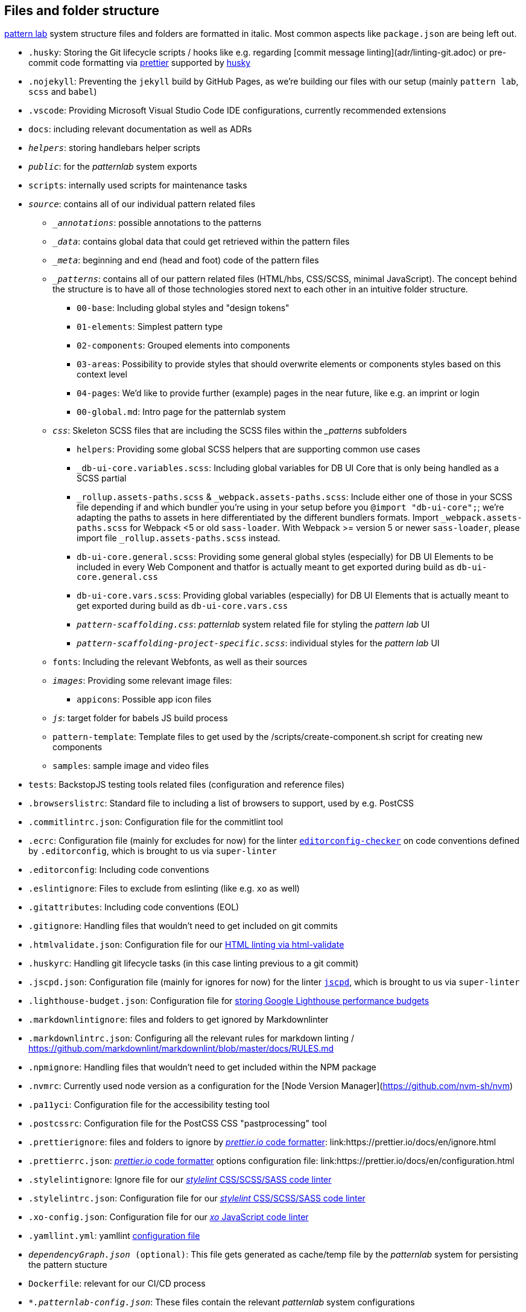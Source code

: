 ## Files and folder structure

link:https://patternlab.io/[pattern lab] system structure files and folders are formatted in italic. Most common aspects like `package.json` are being left out.

* `.husky`: Storing the Git lifecycle scripts / hooks like e.g. regarding [commit message linting](adr/linting-git.adoc) or pre-commit code formatting via link:adr/code_style_formatter-prettier.adoc[prettier] supported by link:https://www.npmjs.com/package/husky[husky]
* `.nojekyll`: Preventing the `jekyll` build by GitHub Pages, as we're building our files with our setup (mainly `pattern lab`, `scss` and `babel`)
* `.vscode`: Providing Microsoft Visual Studio Code IDE configurations, currently recommended extensions
* `docs`: including relevant documentation as well as ADRs
* `_helpers_`: storing handlebars helper scripts
* `_public_`: for the _patternlab_ system exports
* `scripts`: internally used scripts for maintenance tasks
* `_source_`: contains all of our individual pattern related files
** `__annotations_`: possible annotations to the patterns
** `__data_`: contains global data that could get retrieved within the pattern files
** `__meta_`: beginning and end (head and foot) code of the pattern files
** `__patterns_`: contains all of our pattern related files (HTML/hbs, CSS/SCSS, minimal JavaScript). The concept behind the structure is to have all of those technologies stored next to each other in an intuitive folder structure.
*** `00-base`: Including global styles and "design tokens"
*** `01-elements`: Simplest pattern type
*** `02-components`: Grouped elements into components
*** `03-areas`: Possibility to provide styles that should overwrite elements or components styles based on this context level
*** `04-pages`: We'd like to provide further (example) pages in the near future, like e.g. an imprint or login
*** `00-global.md`: Intro page for the patternlab system
** `_css_`: Skeleton SCSS files that are including the SCSS files within the __patterns_ subfolders
*** `helpers`: Providing some global SCSS helpers that are supporting common use cases
*** `_db-ui-core.variables.scss`: Including global variables for DB UI Core that is only being handled as a SCSS partial
*** `_rollup.assets-paths.scss` & `_webpack.assets-paths.scss`: Include either one of those in your SCSS file depending if and which bundler you're using in your setup before you `@import "db-ui-core";`; we're adapting the paths to assets in here differentiated by the different bundlers formats. Import `_webpack.assets-paths.scss` for Webpack <5 or old `sass-loader`. With Webpack >= version 5 or newer `sass-loader`, please import file `_rollup.assets-paths.scss` instead.
*** `db-ui-core.general.scss`: Providing some general global styles (especially) for DB UI Elements to be included in every Web Component and thatfor is actually meant to get exported during build as `db-ui-core.general.css`
*** `db-ui-core.vars.scss`: Providing global variables (especially) for DB UI Elements that is actually meant to get exported during build as `db-ui-core.vars.css`
*** `_pattern-scaffolding.css_`: _patternlab_ system related file for styling the _pattern lab_ UI
*** `_pattern-scaffolding-project-specific.scss_`: individual styles for the _pattern lab_ UI
** `fonts`: Including the relevant Webfonts, as well as their sources
** `_images_`: Providing some relevant image files:
*** `appicons`: Possible app icon files
** `_js_`: target folder for babels JS build process
** `pattern-template`: Template files to get used by the /scripts/create-component.sh script for creating new components
** `samples`: sample image and video files
* `tests`: BackstopJS testing tools related files (configuration and reference files)
* `.browserslistrc`: Standard file to including a list of browsers to support, used by e.g. PostCSS
* `.commitlintrc.json`: Configuration file for the commitlint tool
* `.ecrc`: Configuration file (mainly for excludes for now) for the linter link:https://github.com/editorconfig-checker/editorconfig-checker[`editorconfig-checker`] on code conventions defined by `.editorconfig`, which is brought to us via `super-linter`
* `.editorconfig`: Including code conventions
* `.eslintignore`: Files to exclude from eslinting (like e.g. `xo` as well)
* `.gitattributes`: Including code conventions (EOL)
* `.gitignore`: Handling files that wouldn't need to get included on git commits
* `.htmlvalidate.json`: Configuration file for our link:adr/linting-html.adoc[HTML linting via html-validate]
* `.huskyrc`: Handling git lifecycle tasks (in this case linting previous to a git commit)
* `.jscpd.json`: Configuration file (mainly for ignores for now) for the linter link:https://github.com/kucherenko/jscpd/[`jscpd`], which is brought to us via `super-linter`
* `.lighthouse-budget.json`: Configuration file for link:https://web.dev/use-lighthouse-for-performance-budgets/[storing Google Lighthouse performance budgets]
* `.markdownlintignore`: files and folders to get ignored by Markdownlinter
* `.markdownlintrc.json`: Configuring all the relevant rules for markdown linting / https://github.com/markdownlint/markdownlint/blob/master/docs/RULES.md
* `.npmignore`: Handling files that wouldn't need to get included within the NPM package
* `.nvmrc`: Currently used node version as a configuration for the [Node Version Manager](https://github.com/nvm-sh/nvm)
* `.pa11yci`: Configuration file for the accessibility testing tool
* `.postcssrc`: Configuration file for the PostCSS CSS "pastprocessing" tool
* `.prettierignore`: files and folders to ignore by link:adr/code_style_formatter-prettier.html[_prettier.io_ code formatter]: link:https://prettier.io/docs/en/ignore.html
* `.prettierrc.json`: link:adr/code_style_formatter-prettier.html[_prettier.io_ code formatter] options configuration file: link:https://prettier.io/docs/en/configuration.html
* `.stylelintignore`: Ignore file for our link:adr/linting-stylelint.html[_stylelint_ CSS/SCSS/SASS code linter]
* `.stylelintrc.json`: Configuration file for our link:adr/linting-stylelint.html[_stylelint_ CSS/SCSS/SASS code linter]
* `.xo-config.json`: Configuration file for our link:adr/linting-xo.html[_xo_ JavaScript code linter]
* `.yamllint.yml`: yamllint link:https://yamllint.readthedocs.io/en/stable/configuration.html[configuration file]
* `_dependencyGraph.json_ (optional)`: This file gets generated as cache/temp file by the _patternlab_ system for persisting the pattern stucture
* `Dockerfile`: relevant for our CI/CD process
* `_*.patternlab-config.json_`: These files contain the relevant _patternlab_ system configurations
* `renovate.json`: Renovate config file
